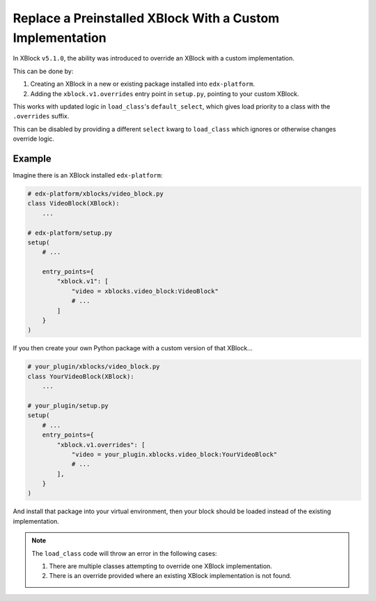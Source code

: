 .. _Replace a Preinstalled XBlock With a Custom Implementation:

##########################################################
Replace a Preinstalled XBlock With a Custom Implementation
##########################################################

In XBlock ``v5.1.0``, the ability was introduced to override an XBlock with a custom
implementation.

This can be done by:

1. Creating an XBlock in a new or existing package installed into ``edx-platform``.

2. Adding the ``xblock.v1.overrides`` entry point in ``setup.py``, pointing to your
   custom XBlock.

This works with updated logic in ``load_class``'s ``default_select``, which gives
load priority to a class with the ``.overrides`` suffix.

This can be disabled by providing a different ``select`` kwarg to ``load_class`` which
ignores or otherwise changes override logic.

*******
Example
*******

Imagine there is an XBlock installed ``edx-platform``:

.. code:: python

    # edx-platform/xblocks/video_block.py
    class VideoBlock(XBlock):
        ...

    # edx-platform/setup.py
    setup(
        # ...

        entry_points={
            "xblock.v1": [
                "video = xblocks.video_block:VideoBlock"
                # ...
            ]
        }
    )

If you then create your own Python package with a custom version of that XBlock...

.. code:: python

    # your_plugin/xblocks/video_block.py
    class YourVideoBlock(XBlock):
        ...

    # your_plugin/setup.py
    setup(
        # ...
        entry_points={
            "xblock.v1.overrides": [
                "video = your_plugin.xblocks.video_block:YourVideoBlock"
                # ...
            ],
        }
    )

And install that package into your virtual environment, then your block should be
loaded instead of the existing implementation.

.. note::

    The ``load_class`` code will throw an error in the following cases:

    1. There are multiple classes attempting to override one XBlock implementation.

    2. There is an override provided where an existing XBlock implementation is not found.
